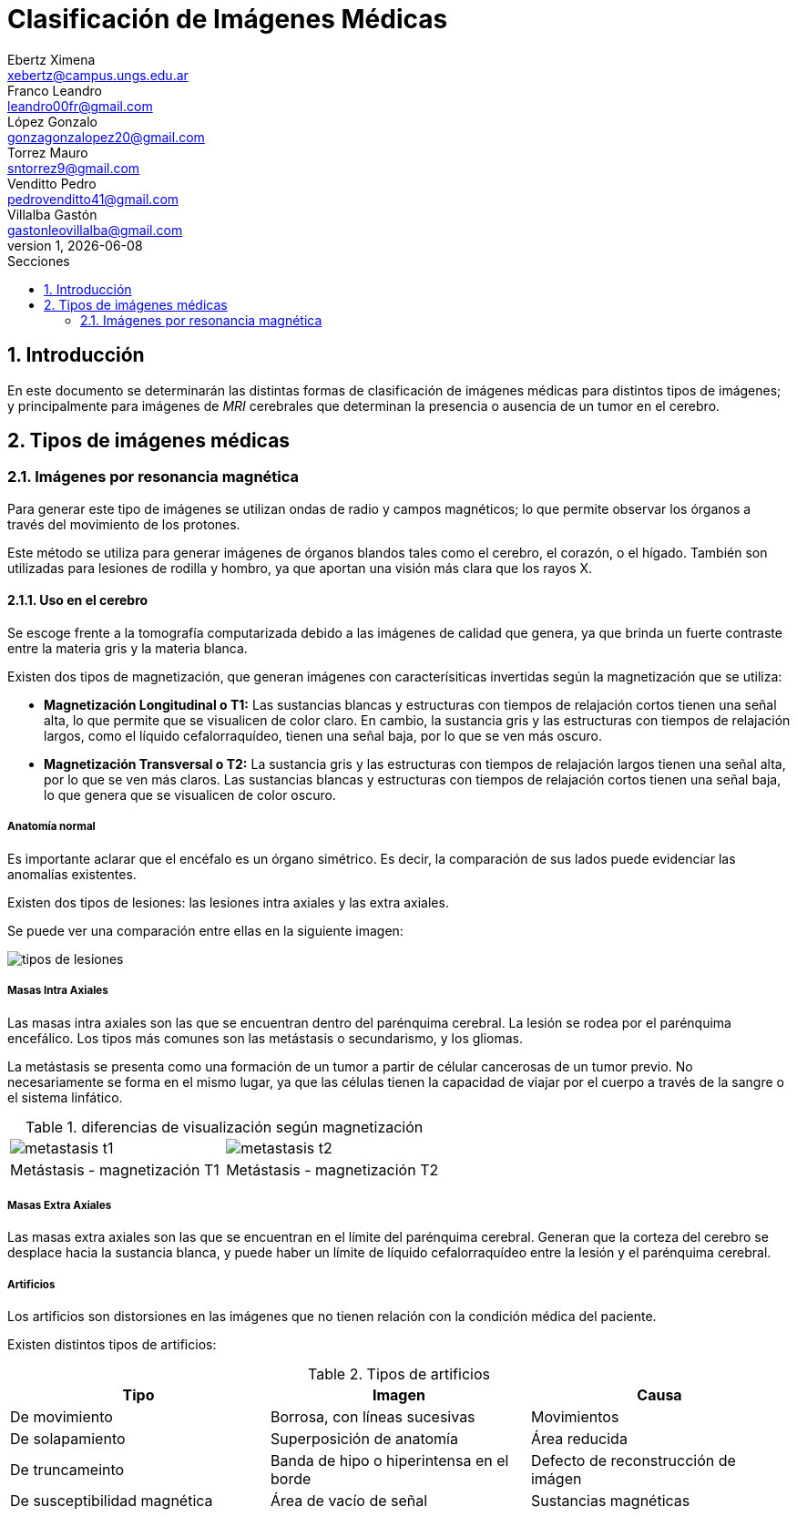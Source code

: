 = Clasificación de Imágenes Médicas
Ebertz Ximena <xebertz@campus.ungs.edu.ar>; Franco Leandro <leandro00fr@gmail.com>; López Gonzalo <gonzagonzalopez20@gmail.com>; Torrez Mauro <sntorrez9@gmail.com>; Venditto Pedro <pedrovenditto41@gmail.com>; Villalba Gastón <gastonleovillalba@gmail.com>;
v1, {docdate}
:toc:
:title-page:
:toc-title: Secciones
:numbered:
:source-highlighter: highlight.js
:tabsize: 4
:nofooter:
:pdf-page-margin: [3cm, 3cm, 3cm, 3cm]

== Introducción

En este documento se determinarán las distintas formas de clasificación de imágenes médicas para distintos tipos de imágenes; y principalmente para imágenes de _MRI_ cerebrales que determinan la presencia o ausencia de un tumor en el cerebro.

== Tipos de imágenes médicas

=== Imágenes por resonancia magnética

Para generar este tipo de imágenes se utilizan ondas de radio y campos magnéticos; lo que permite observar los órganos a través del movimiento de los protones.

Este método se utiliza para generar imágenes de órganos blandos tales como el cerebro, el corazón, o el hígado. También son utilizadas para lesiones de rodilla y hombro, ya que aportan una visión más clara que los rayos X.

==== Uso en el cerebro

Se escoge frente a la tomografía computarizada debido a las imágenes de calidad que genera, ya que brinda un fuerte contraste entre la materia gris y la materia blanca.

Existen dos tipos de magnetización, que generan imágenes con caracterísiticas invertidas según la magnetización que se utiliza:

* *Magnetización Longitudinal o T1:* Las sustancias blancas y estructuras con tiempos de relajación cortos tienen una señal alta, lo que permite que se visualicen de color claro. En cambio, la sustancia gris y las estructuras con tiempos de relajación largos, como el líquido cefalorraquídeo, tienen una señal baja, por lo que se ven más oscuro.

* *Magnetización Transversal o T2:* La sustancia gris y las estructuras con tiempos de relajación largos tienen una señal alta, por lo que se ven más claros. Las sustancias blancas y estructuras con tiempos de relajación cortos tienen una señal baja, lo que genera que se visualicen de color oscuro.

===== Anatomía normal

Es importante aclarar que el encéfalo es un órgano simétrico. Es decir, la comparación de sus lados puede evidenciar las anomalías existentes.

Existen dos tipos de lesiones: las lesiones intra axiales y las extra axiales.

Se puede ver una comparación entre ellas en la siguiente imagen:

image:imgs/tipos-de-lesiones.png[align="center"]

===== Masas Intra Axiales

Las masas intra axiales son las que se encuentran dentro del parénquima cerebral. La lesión se rodea por el parénquima encefálico. Los tipos más comunes son las metástasis o secundarismo, y los gliomas.

La metástasis se presenta como una formación de un tumor a partir de célular cancerosas de un tumor previo. No necesariamente se forma en el mismo lugar, ya que las células tienen la capacidad de viajar por el cuerpo a través de la sangre o el sistema linfático.

.diferencias de visualización según magnetización
[cols="a,a", frame=none, grid=none, role=right]
|===

|   image:imgs/metastasis-t1.png[align="right"]
|   image:imgs/metastasis-t2.png[align="right"]
|Metástasis - magnetización T1  |Metástasis - magnetización T2
|===

===== Masas Extra Axiales

Las masas extra axiales son las que se encuentran en el límite del parénquima cerebral. Generan que la corteza del cerebro se desplace hacia la sustancia blanca, y puede haber un límite de líquido cefalorraquídeo entre la lesión y el parénquima cerebral.

===== Artificios

Los artificios son distorsiones en las imágenes que no tienen relación con la condición médica del paciente.

Existen distintos tipos de artificios:

.Tipos de artificios
[cols="3*", options="header"]
|===
|Tipo                           |Imagen                                     |Causa
|De movimiento                  |Borrosa, con líneas sucesivas              |Movimientos
|De solapamiento                |Superposición de anatomía                  |Área reducida
|De truncameinto                |Banda de hipo o hiperintensa en el borde   |Defecto de reconstrucción de imágen
|De susceptibilidad magnética   |Área de vacío de señal                     |Sustancias magnéticas
|===



